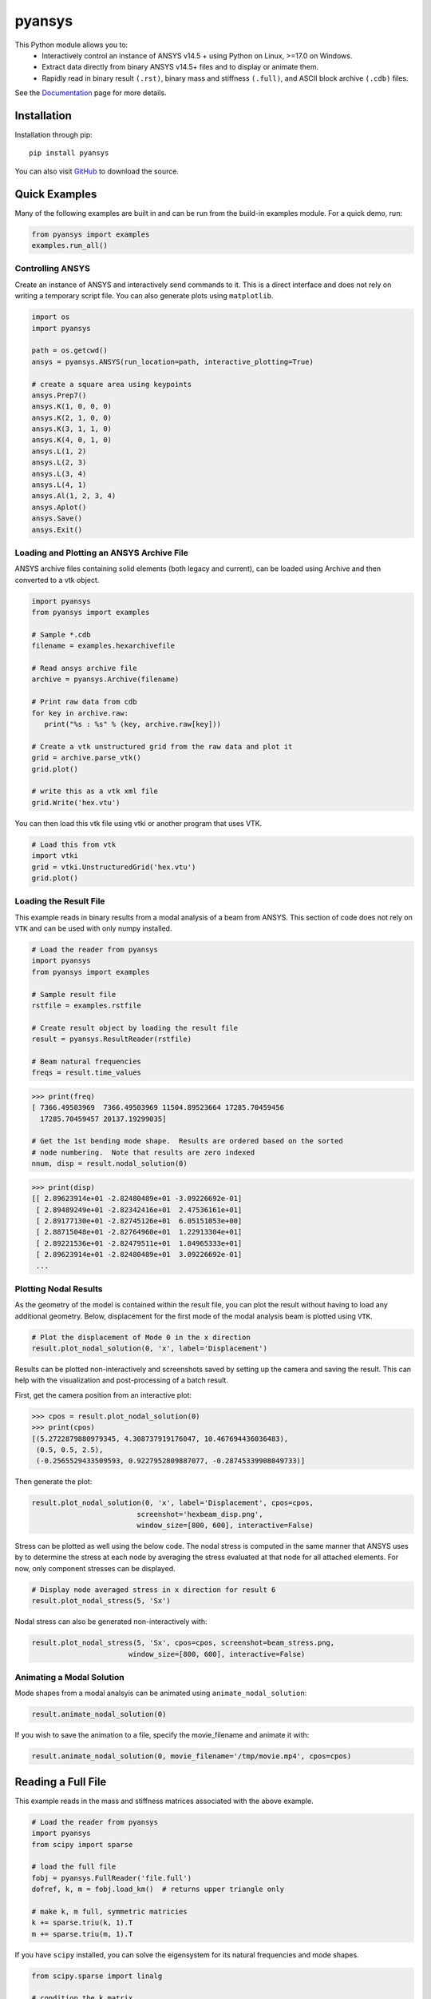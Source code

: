 pyansys
=======
.. image:: https://img.shields.io/pypi/v/pyansys.svg
    :target: https://pypi.org/project/pyansys/

.. image:: https://travis-ci.org/akaszynski/pyansys.svg?branch=master
    :target: https://travis-ci.org/akaszynski/pyansys

.. image:: http://readthedocs.org/projects/pyansys/badge/?version=latest
    :target: https://pyansys.readthedocs.io/

This Python module allows you to:
 - Interactively control an instance of ANSYS v14.5 + using Python on Linux, >=17.0 on Windows.
 - Extract data directly from binary ANSYS v14.5+ files and to display or animate them.
 - Rapidly read in binary result ``(.rst)``, binary mass and stiffness ``(.full)``, and ASCII block archive ``(.cdb)`` files.

See the `Documentation <http://pyansys.readthedocs.io>`_ page for more details.


Installation
------------
Installation through pip::

    pip install pyansys

You can also visit `GitHub <https://github.com/akaszynski/pyansys>`_ to download the source.


Quick Examples
--------------
Many of the following examples are built in and can be run from the build-in
examples module.  For a quick demo, run:

.. code:: python

    from pyansys import examples
    examples.run_all()


Controlling ANSYS
~~~~~~~~~~~~~~~~~
Create an instance of ANSYS and interactively send commands to it.  This is a direct interface and does not rely on writing a temporary script file.  You can also generate plots using ``matplotlib``.

.. code:: python

    import os
    import pyansys

    path = os.getcwd()
    ansys = pyansys.ANSYS(run_location=path, interactive_plotting=True)

    # create a square area using keypoints
    ansys.Prep7()
    ansys.K(1, 0, 0, 0)
    ansys.K(2, 1, 0, 0)
    ansys.K(3, 1, 1, 0)
    ansys.K(4, 0, 1, 0)    
    ansys.L(1, 2)
    ansys.L(2, 3)
    ansys.L(3, 4)
    ansys.L(4, 1)
    ansys.Al(1, 2, 3, 4)
    ansys.Aplot()
    ansys.Save()
    ansys.Exit()

.. figure:: https://github.com/akaszynski/pyansys/raw/master/doc/images/aplot.png
    :width: 500pt


Loading and Plotting an ANSYS Archive File
~~~~~~~~~~~~~~~~~~~~~~~~~~~~~~~~~~~~~~~~~~
ANSYS archive files containing solid elements (both legacy and current), can be loaded using Archive and then converted to a vtk object.


.. code:: python

    import pyansys
    from pyansys import examples
    
    # Sample *.cdb
    filename = examples.hexarchivefile
    
    # Read ansys archive file
    archive = pyansys.Archive(filename)
    
    # Print raw data from cdb
    for key in archive.raw:
       print("%s : %s" % (key, archive.raw[key]))
    
    # Create a vtk unstructured grid from the raw data and plot it
    grid = archive.parse_vtk()
    grid.plot()
    
    # write this as a vtk xml file 
    grid.Write('hex.vtu')

.. figure:: https://github.com/akaszynski/pyansys/raw/master/doc/images/hexbeam.png
    :width: 500pt

You can then load this vtk file using vtki or another program that uses VTK.
    
.. code:: python

    # Load this from vtk
    import vtki
    grid = vtki.UnstructuredGrid('hex.vtu')
    grid.plot()


Loading the Result File
~~~~~~~~~~~~~~~~~~~~~~~

This example reads in binary results from a modal analysis of a beam from ANSYS.  This section of code does not rely on ``VTK`` and can be used with only numpy installed.

.. code:: python

    # Load the reader from pyansys
    import pyansys
    from pyansys import examples
    
    # Sample result file
    rstfile = examples.rstfile
    
    # Create result object by loading the result file
    result = pyansys.ResultReader(rstfile)
    
    # Beam natural frequencies
    freqs = result.time_values

.. code:: python

    >>> print(freq)
    [ 7366.49503969  7366.49503969 11504.89523664 17285.70459456
      17285.70459457 20137.19299035]
    
    # Get the 1st bending mode shape.  Results are ordered based on the sorted 
    # node numbering.  Note that results are zero indexed
    nnum, disp = result.nodal_solution(0)
    
.. code:: python

    >>> print(disp)
    [[ 2.89623914e+01 -2.82480489e+01 -3.09226692e-01]
     [ 2.89489249e+01 -2.82342416e+01  2.47536161e+01]
     [ 2.89177130e+01 -2.82745126e+01  6.05151053e+00]
     [ 2.88715048e+01 -2.82764960e+01  1.22913304e+01]
     [ 2.89221536e+01 -2.82479511e+01  1.84965333e+01]
     [ 2.89623914e+01 -2.82480489e+01  3.09226692e-01]
     ...


Plotting Nodal Results
~~~~~~~~~~~~~~~~~~~~~~
As the geometry of the model is contained within the result file, you can plot the result without having to load any additional geometry.  Below, displacement for the first mode of the modal analysis beam is plotted using ``VTK``.

.. code:: python
    
    # Plot the displacement of Mode 0 in the x direction
    result.plot_nodal_solution(0, 'x', label='Displacement')


.. figure:: https://github.com/akaszynski/pyansys/raw/master/doc/images/hexbeam_disp.png
    :width: 500pt


Results can be plotted non-interactively and screenshots saved by setting up the camera and saving the result.  This can help with the visualization and post-processing of a batch result.

First, get the camera position from an interactive plot:

.. code:: python

    >>> cpos = result.plot_nodal_solution(0)
    >>> print(cpos)
    [(5.2722879880979345, 4.308737919176047, 10.467694436036483),
     (0.5, 0.5, 2.5),
     (-0.2565529433509593, 0.9227952809887077, -0.28745339908049733)]

Then generate the plot:

.. code:: python

    result.plot_nodal_solution(0, 'x', label='Displacement', cpos=cpos,
                             screenshot='hexbeam_disp.png',
                             window_size=[800, 600], interactive=False)

Stress can be plotted as well using the below code.  The nodal stress is computed in the same manner that ANSYS uses by to determine the stress at each node by averaging the stress evaluated at that node for all attached elements.  For now, only component stresses can be displayed.

.. code:: python
    
    # Display node averaged stress in x direction for result 6
    result.plot_nodal_stress(5, 'Sx')

.. figure:: https://github.com/akaszynski/pyansys/raw/master/doc/images/beam_stress.png
    :width: 500pt


Nodal stress can also be generated non-interactively with:

.. code:: python

    result.plot_nodal_stress(5, 'Sx', cpos=cpos, screenshot=beam_stress.png,
                           window_size=[800, 600], interactive=False)


Animating a Modal Solution
~~~~~~~~~~~~~~~~~~~~~~~~~~
Mode shapes from a modal analsyis can be animated using ``animate_nodal_solution``:

.. code:: python

    result.animate_nodal_solution(0)

If you wish to save the animation to a file, specify the movie_filename and animate it with:

.. code:: python

    result.animate_nodal_solution(0, movie_filename='/tmp/movie.mp4', cpos=cpos)

.. figure:: https://github.com/akaszynski/pyansys/raw/master/doc/images/beam_mode_shape.gif
    :width: 500pt


Reading a Full File
-------------------
This example reads in the mass and stiffness matrices associated with the above example.

.. code:: python

    # Load the reader from pyansys
    import pyansys
    from scipy import sparse
    
    # load the full file
    fobj = pyansys.FullReader('file.full')
    dofref, k, m = fobj.load_km()  # returns upper triangle only

    # make k, m full, symmetric matricies
    k += sparse.triu(k, 1).T
    m += sparse.triu(m, 1).T

If you have ``scipy`` installed, you can solve the eigensystem for its natural frequencies and mode shapes.

.. code:: python

    from scipy.sparse import linalg

    # condition the k matrix
    # to avoid getting the "Factor is exactly singular" error
    k += sparse.diags(np.random.random(k.shape[0])/1E20, shape=k.shape)

    # Solve
    w, v = linalg.eigsh(k, k=20, M=m, sigma=10000)
    # System natural frequencies
    f = (np.real(w))**0.5/(2*np.pi)
    
    print('First four natural frequencies')
    for i in range(4):
        print '{:.3f} Hz'.format(f[i])
    
.. code::

    First four natural frequencies
    1283.200 Hz
    1283.200 Hz
    5781.975 Hz
    6919.399 Hz


License and Acknowledgments
---------------------------
``pyansys`` is licensed under the MIT license.

ANSYS documentation and functions build from html provided by `Sharcnet <https://www.sharcnet.ca/Software/Ansys/>`_.  Thanks!

This module, ``pyansys`` makes no commercial claim over ANSYS whatsoever.  This tool extends the functionality of ``ANSYS`` by adding a python interface in both file interface as well as interactive scripting without changing the core behavior or license of the original software.  The use of the interactive APDL control of ``pyansys`` requires a legally licensed local copy of ANSYS.
